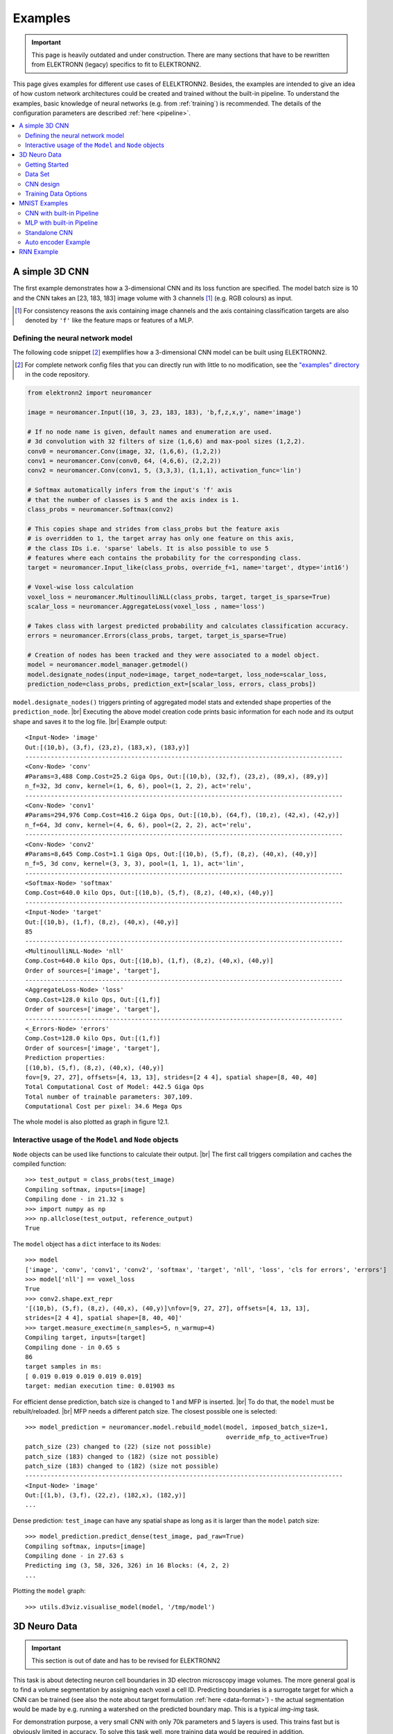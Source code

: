 .. |br| raw:: html

   <br />

.. _examples:

********
Examples
********

.. important::
   This page is heavily outdated and under construction. There are many sections
   that have to be rewritten from ELEKTRONN (legacy) specifics to fit to
   ELEKTRONN2.


This page gives examples for different use cases of ELELKTRONN2. Besides, the
examples are intended to give an idea of how custom network architectures
could be created and trained without the built-in pipeline. To understand the
examples, basic knowledge of neural networks (e.g. from :ref:`training`) is
recommended. The details of the configuration parameters are described
:ref:`here <pipeline>`.

.. contents::
   :local:
   :depth: 2

A simple 3D CNN
===============

The first example demonstrates how a 3-dimensional CNN and its loss function are
specified. The model batch size is 10 and the CNN takes an [23, 183, 183] image
volume with 3 channels [#f1]_ (e.g. RGB colours) as input.

.. [#f1] For consistency reasons the axis containing image channels and the axis
   containing classification targets are also denoted by ``'f'`` like the
   feature maps or features of a MLP.

Defining the neural network model
---------------------------------

The following code snippet [#f2]_ exemplifies how a 3-dimensional CNN model can be
built using ELEKTRONN2.

.. [#f2] For complete network config files that you can directly run with little
   to no modification, see the `"examples" directory
   <https://github.com/ELEKTRONN/ELEKTRONN2/tree/master/examples>`_ in the code
   repository.

.. code-block:: python

   from elektronn2 import neuromancer

   image = neuromancer.Input((10, 3, 23, 183, 183), 'b,f,z,x,y', name='image')

   # If no node name is given, default names and enumeration are used.
   # 3d convolution with 32 filters of size (1,6,6) and max-pool sizes (1,2,2).
   conv0 = neuromancer.Conv(image, 32, (1,6,6), (1,2,2))
   conv1 = neuromancer.Conv(conv0, 64, (4,6,6), (2,2,2))
   conv2 = neuromancer.Conv(conv1, 5, (3,3,3), (1,1,1), activation_func='lin')

   # Softmax automatically infers from the input's 'f' axis
   # that the number of classes is 5 and the axis index is 1.
   class_probs = neuromancer.Softmax(conv2)

   # This copies shape and strides from class_probs but the feature axis
   # is overridden to 1, the target array has only one feature on this axis,
   # the class IDs i.e. 'sparse' labels. It is also possible to use 5
   # features where each contains the probability for the corresponding class.
   target = neuromancer.Input_like(class_probs, override_f=1, name='target', dtype='int16')

   # Voxel-wise loss calculation
   voxel_loss = neuromancer.MultinoulliNLL(class_probs, target, target_is_sparse=True)
   scalar_loss = neuromancer.AggregateLoss(voxel_loss , name='loss')

   # Takes class with largest predicted probability and calculates classification accuracy.
   errors = neuromancer.Errors(class_probs, target, target_is_sparse=True)

   # Creation of nodes has been tracked and they were associated to a model object.
   model = neuromancer.model_manager.getmodel()
   model.designate_nodes(input_node=image, target_node=target, loss_node=scalar_loss,
   prediction_node=class_probs, prediction_ext=[scalar_loss, errors, class_probs])

``model.designate_nodes()`` triggers printing of aggregated model stats and
extended shape properties of the ``prediction_node``. |br|
Executing the above model creation code prints basic information for each node
and its output shape and saves it to the log file. |br|
Example output::

   <Input-Node> 'image'
   Out:[(10,b), (3,f), (23,z), (183,x), (183,y)]
   ---------------------------------------------------------------------------------------
   <Conv-Node> 'conv'
   #Params=3,488 Comp.Cost=25.2 Giga Ops, Out:[(10,b), (32,f), (23,z), (89,x), (89,y)]
   n_f=32, 3d conv, kernel=(1, 6, 6), pool=(1, 2, 2), act='relu',
   ---------------------------------------------------------------------------------------
   <Conv-Node> 'conv1'
   #Params=294,976 Comp.Cost=416.2 Giga Ops, Out:[(10,b), (64,f), (10,z), (42,x), (42,y)]
   n_f=64, 3d conv, kernel=(4, 6, 6), pool=(2, 2, 2), act='relu',
   ---------------------------------------------------------------------------------------
   <Conv-Node> 'conv2'
   #Params=8,645 Comp.Cost=1.1 Giga Ops, Out:[(10,b), (5,f), (8,z), (40,x), (40,y)]
   n_f=5, 3d conv, kernel=(3, 3, 3), pool=(1, 1, 1), act='lin',
   ---------------------------------------------------------------------------------------
   <Softmax-Node> 'softmax'
   Comp.Cost=640.0 kilo Ops, Out:[(10,b), (5,f), (8,z), (40,x), (40,y)]
   ---------------------------------------------------------------------------------------
   <Input-Node> 'target'
   Out:[(10,b), (1,f), (8,z), (40,x), (40,y)]
   85
   ---------------------------------------------------------------------------------------
   <MultinoulliNLL-Node> 'nll'
   Comp.Cost=640.0 kilo Ops, Out:[(10,b), (1,f), (8,z), (40,x), (40,y)]
   Order of sources=['image', 'target'],
   ---------------------------------------------------------------------------------------
   <AggregateLoss-Node> 'loss'
   Comp.Cost=128.0 kilo Ops, Out:[(1,f)]
   Order of sources=['image', 'target'],
   ---------------------------------------------------------------------------------------
   <_Errors-Node> 'errors'
   Comp.Cost=128.0 kilo Ops, Out:[(1,f)]
   Order of sources=['image', 'target'],
   Prediction properties:
   [(10,b), (5,f), (8,z), (40,x), (40,y)]
   fov=[9, 27, 27], offsets=[4, 13, 13], strides=[2 4 4], spatial shape=[8, 40, 40]
   Total Computational Cost of Model: 442.5 Giga Ops
   Total number of trainable parameters: 307,109.
   Computational Cost per pixel: 34.6 Mega Ops

The whole model is also plotted as graph in figure 12.1.

.. TODO: insert figure 12.1

Interactive usage of the ``Model`` and ``Node`` objects
-------------------------------------------------------

``Node`` objects can be used like functions to calculate their output. |br|
The first call triggers compilation and caches the compiled function::

   >>> test_output = class_probs(test_image)
   Compiling softmax, inputs=[image]
   Compiling done - in 21.32 s
   >>> import numpy as np
   >>> np.allclose(test_output, reference_output)
   True

The ``model`` object has a ``dict`` interface to its ``Node``\s::

   >>> model
   ['image', 'conv', 'conv1', 'conv2', 'softmax', 'target', 'nll', 'loss', 'cls for errors', 'errors']
   >>> model['nll'] == voxel_loss
   True
   >>> conv2.shape.ext_repr
   '[(10,b), (5,f), (8,z), (40,x), (40,y)]\nfov=[9, 27, 27], offsets=[4, 13, 13],
   strides=[2 4 4], spatial shape=[8, 40, 40]'
   >>> target.measure_exectime(n_samples=5, n_warmup=4)
   Compiling target, inputs=[target]
   Compiling done - in 0.65 s
   86
   target samples in ms:
   [ 0.019 0.019 0.019 0.019 0.019]
   target: median execution time: 0.01903 ms

For efficient dense prediction, batch size is changed to 1 and MFP  is inserted. |br|
To do that, the ``model`` must be rebuilt/reloaded. |br|
MFP needs a different patch size. The closest possible one is selected::

   >>> model_prediction = neuromancer.model.rebuild_model(model, imposed_batch_size=1,
                                                          override_mfp_to_active=True)
   patch_size (23) changed to (22) (size not possible)
   patch_size (183) changed to (182) (size not possible)
   patch_size (183) changed to (182) (size not possible)
   ---------------------------------------------------------------------------------------
   <Input-Node> 'image'
   Out:[(1,b), (3,f), (22,z), (182,x), (182,y)]
   ...

Dense prediction: ``test_image`` can have any spatial shape as long as it
is larger than the ``model`` patch size::

   >>> model_prediction.predict_dense(test_image, pad_raw=True)
   Compiling softmax, inputs=[image]
   Compiling done - in 27.63 s
   Predicting img (3, 58, 326, 326) in 16 Blocks: (4, 2, 2)
   ...

Plotting the ``model`` graph::

   >>> utils.d3viz.visualise_model(model, '/tmp/model')


3D Neuro Data
=============
.. important::
   This section is out of date and has to be revised for ELEKTRONN2

This task is about detecting neuron cell boundaries in 3D electron microscopy
image volumes. The more general goal is to find a volume segmentation by
assigning each voxel a cell ID. Predicting boundaries is a surrogate target
for which a CNN can be trained (see also the note about target formulation
:ref:`here <data-format>`) - the actual segmentation would be made by e.g.
running a watershed on the predicted boundary map. This is a typical *img-img*
task.

For demonstration purpose, a very small CNN with only 70k parameters and 5
layers is used. This trains fast but is obviously limited in accuracy. To
solve this task well, more training data would be required in addition.

The full configuration file can be found in ELEKTRONN2's ``examples`` folder
as ``neuro_3d_config.py``. Here only selected settings will be mentioned.

Getting Started
---------------
.. important::
   This section is out of date and has to be revised for ELEKTRONN2

1. Download `example training data <http://elektronn.org/downloads/neuro_data.zip>`_  (~100MB)::

      wget http://elektronn.org/downloads/neuro_data.zip
      unzip neuro_data.zip

2. Edit ``save_path, data_path, label_path, preview_data_path`` in the config file
   ``neuro_3d_config.py`` in ELEKTRONN2's ``examples`` folder

3. Run::

      elektronn2-train </path/to_config_file> [ --gpu={Auto|False|<int>}]

4. Inspect the printed output and the plots in the save directory


Data Set
--------
.. important::
   This section is out of date and has to be revised for ELEKTRONN2

This data set is a subset of the zebra finch area X dataset j0126 by
`Jörgen Kornfeld <http://www.neuro.mpg.de/mitarbeiter/43611/3242756>`_.
There are 3 volumes which contain "barrier" labels (union of cell boundaries
and extra cellular space) of shape ``(150,150,150)`` in ``(x,y,z)`` axis
order. Correspondingly, there are 3 volumes which contain raw electron
microscopy images. Because a CNN can only make predictions within some offset
from the input image extent, the size of the image cubes is larger
``(350,350,250)`` in order to be able to make predictions (and to train!)
for every labelled voxel. The margin in this examples allows to make
predictions for the labelled region with a maximal field of view of
``201`` in  ``x,y`` and ``101`` in ``z``.

There is a difference in the lateral dimensions and in ``z`` - direction
because this data set is anisotropic: lateral voxels have a spacing of
:math:`10 \mu m` in contrast to :math:`20 \mu m` vertically. Snapshots
of images and labels are depicted below.

During training, the pipeline cuts image and target patches from the loaded
data cubes at randomly sampled locations and feeds them to the CNN. Therefore
the CNN input size should be smaller than the size of the cubes, to leave
enough space to cut from many different positions. Otherwise it will always
use the same patch (more or less) and soon over-fit to that one.

.. note::
   **Implementation details:** When the cubes are read into the pipeline, it
   is implicitly assumed that the smaller label cube is spatially centered
   w.r.t the larger image cube (hence the size surplus of the image cube must
   be even). Furthermore, the cubes are for performance reasons internally
   axis swapped to ``(z, (ch,) x, y)`` order, zero-padded to the same size and
   cropped such that only the area in which labels and images are both
   available after considering the CNN offset. If labels cannot be effectively
   used for training (because either the image surplus is too small or your FOV
   is too large) a note will be printed.

Additionally to the 3 pairs of images and labels, 2 small image cubes for live
previews are included. Note that preview data must be a **list** of one or
several cubes stored in a ``h5``-file.


CNN design
----------
.. important::
   This section is out of date and has to be revised for ELEKTRONN2

The architecture of the CNN is determined by::

   n_dim = 3
   filters = [[4,4,1],[3,3,1],[3,3,3],[3,3,3],[2,2,1]]
   pool    = [[2,2,1],[2,2,1],[1,1,1],[1,1,1],[1,1,1]]
   nof_filters = [10,20,40,40,40]
   desired_input = [127,127,7]
   batch_size = 1

* Because the data is anisotropic the lateral FOV is chosen to be larger. This
  reduces the computational complexity compared to a naive isotropic CNN. Even
  for genuinely isotropic data this might be a useful strategy, if it is
  plausible that seeing a large lateral context is sufficient to solve the task.
* As an extreme, the presented CNN is partially actually 2D: in the first two
  and in the last layer the filter kernels have extent ``1`` in ``z``. Only
  two middle layers perform a truly 3D aggregation of the features along the
  third axis.
* The resulting FOV is ``[31,31,7]`` (to solve this task well, more than
  ``100`` lateral FOV is beneficial...)
* Using this input size gives an output shape of ``[25,25,3]`` i.e. 1875
  prediction neurons. For training, this is a good compromise between
  computational cost and sufficiently many prediction neurons to average the
  gradient over. Too few output pixel result in so noisy gradients that
  convergence might be impossible. For making predictions, it is more
  efficient to re-created the CNN with a larger input size (see
  :ref:`here <mfp>`).
* If there are several ``100-1000`` output neurons, a batch size of ``1`` is
  commonly sufficient and is not necessary to compute an average gradient over
  several images.
* The output shape has strides of ``[4,4,1]`` due to 2 times lateral pooling
  by 2. This means that the predicted ``[25,25,3]`` voxels do not lie
  laterally adjacent, if projected back to the space of the input image: for
  every lateral output voxel there are ``3`` voxel separating it from the next
  output voxel - for those no prediction is available. To obtain dense
  predictions (e.g. when making the live previews) the method
  :py:meth:`elektronn2.net.convnet.MixedConvNN.predictDense` is used, which
  moves along the missing locations and stitches the results. For making large
  scale predictions after training, this can be done more efficiently using
  MFP (see :ref:`here <mfp>`).
* To solve this task well, about twice the number of layers, several million
  parameters and more training data are needed.


Training Data Options
---------------------
.. important::
   This section is out of date and has to be revised for ELEKTRONN2

Config::

   valid_cubes = [2,]
   grey_augment_channels = [0]
   flip_data = True
   anisotropic_data = True
   warp_on = 0.7

* Of the three training data cubes the last one is used as validation data.
* The input images are grey-valued i.e. they have only 1 channel. For this
  channel "grey value augmentaion" (randomised histogram distortions) are
  applied when sampling batches during training. This helps to achieve
  invariance against varying contrast and brightness gradients.
* During patch cutting the axes are flipped and transposed as a means of data
  augmentation.
* If the data is anisotropic, the pipeline assumes that the singled-out axis is
  ``z``. For anisotropic data axes are not transposed in a way that axes of
  different resolution get mixed up.
* For 70% of the batches the image and labels are randomly
  :ref:`warped <warping>`.


  .. figure::  _images/debugGetCNNBatch.png
   :align:   center

   Left: the input data. Centre: the labels, note the offset, Right: overlay of
   data with labels, here you can check whether they are properly registered.

During training initialisation a debug plot of a randomly sampled batch is made
to check whether the training data is presented to the CNN in the intended way
and to find errors (e.g. image and label cubes are not matching or labels are
shifted w.r.t to images). Once the training loop has started, more such plots
can be made from the ELEKTRONN2 command line (``ctrl+c``) ::

   >>> mfk@ELEKTRONN2: self.debugGetCNNBatch()


.. note:: **Training with 2D images**:
   The shown setup works likewise for training a 2D CNN on this task. Just the
   CNN configuration parameters must be adjusted.
   Then 2D training patches are cut from the cubes. If
   ``anisotropic_data = True`` these are cut only from the ``x,y``-plane;
   otherwise transposed, too.
   Therefore, this setup can be used for actual 2D images if they are stacked to
   form a cube along a new "``z``"-axis. If the 2D images have different shapes
   they cannot be stacked but, the 2D arrays can be augmented with a third
   dummy-axis to be of shape ``(x,y,1)`` and each put in a separate ``h5``-file,
   which is slightly more intricate.

Results & Comments
++++++++++++++++++
.. important::
   This section is out of date and has to be revised for ELEKTRONN2

* When running this example, commonly the NLL-loss stagnates for about ``15k``
  iterations around ``0.7``. After that you should observe a clear decrease. On
  a desktop with a high-end GPU, with latest theano and cuDNN versions and using
  background processes for the batch creation the training should run
  ``at 15-20 it/s``.
* Because of the (too) small training data size the validation error should
  stagnate soon and even go up later.
* Because the model has too few parameters, predictions are typically not smooth
  and exhibit grating-like patterns - using a more complex model mitigates this
  effect.
* Because the model has a small FOV (which for this task should rather be
  increase by more layers than more maxpooling) predictions contain a lot of
  "clutter" within wide cell bodies: there the CNN does not see the the cell
  outline which is apparently an important clue to solve this task.

.. .. figure::  _images/barrier_training_dual.gif
..    :align:   center

.. raw:: html

   <video width="100%" controls>
      <source src="https://aww.moe/j7ghj9.webm" type="video/webm">
   </video>

   Left: preview predictions of this example model trained over 2h.
   Right: a more complex model composed of 9 convolutional layers, ``1.5M``
   parameters and ``83`` lateral FOV, trained on 9 cubes for 16h.
\

.. _mnist:

MNIST Examples
==============
.. important::
   This section is out of date and has to be revised for ELEKTRONN2

MNIST is a benchmark data set for handwritten digit recognition/classification.
State of the art benchmarks for comparison can be found
`here <http://yann.lecun.com/exdb/mnist/>`_.

.. note::
   The data will be automatically downloaded but can also be downloaded manually
   from `here <http://www.elektronn.org/downloads/mnist.pkl.gz>`_.

CNN with built-in Pipeline
--------------------------
.. important::
   This section is out of date and has to be revised for ELEKTRONN2

In ELEKTRONN2's ``examples`` folder is a file ``MNIST_CNN_warp_config.py``. This
is a configuration for *img-scalar* training and it uses a different data class
than the "big" pipeline for neuro data. When using an alternative data pipeline,
the options for data loading and batch creation are given given by keyword
argument dictionaries in the ``Data Alternative`` section of the config file::

   data_class_name      = 'MNISTData'
   data_load_kwargs     = dict(path=None, convert2image=True, warp_on=True, shift_augment=True)
   data_batch_kwargs    = dict()

This configuration results in:

* Initialising a data class adapted for MNIST from
  :py:mod:`elektronn2.data.traindata`
* Downloading the MNIST data automatically if path is ``None`` (otherwise the
  given path is used)
* Reshaping the "flat" training examples (they are stored as vectors of length
  784) to ``28 x 28`` matrices i.e. images
* Data augmentation through warping (see :ref:`warping`): for each batch in a
  training iteration random deformation parameters are sampled and the
  corresponding transformations are applied to the images in a background
  process.
* Data augmentation through translation: ``shift_augment`` crops the ``28 x 28``
  images  to ``26 x 26`` (you may notice this in the printed output). The
  cropping leaves choice of the origin (like applying small translations), in
  this example the data set size is inflated by factor ``4``.
* For the function ``getbatch`` no additional kwargs are required (the warping
  and so on was specified already with the initialisation).

The architecture of the NN is determined by::

   n_dim           = 2           # MNIST are 2D images
   desired_input   = 26
   filters         = [3,3]       # two conv layers with each 3x3 filters
   pool            = [2,2]       # for each conv layer maxpooling by 2x2
   nof_filters     = [16,32]     # number of feature maps per layer
   MLP_layers       = [300,300]  # numbers of filters for perceptron layers (after conv layers)

This is 2D CNN with two conv layers and two fully connected layers each with 300
neurons. As MNIST has 10 classes, an output layer with 10 neurons is
automatically added, and not specified here.

To run the example, make a copy of the config file and adjust the paths. Then
run the ``elektronn2-train`` script, and pass the path of your config file::

   elektronn2-train </path/to_config_file> [ --gpu={Auto|False|<int>}]

The output should read like this::

   Reading config-file ../elektronn2/examples/MNIST_CNN_warp_config.py
   WARNING: Receptive Fields are not centered with even field of view (10)
   WARNING: Receptive Fields are not centered with even field of view (10)
   Selected patch-size for CNN input: Input: [26, 26]
   Layer/Fragment sizes:	[[12, 5], [12, 5]]
   Unpooled Layer sizes:	[[24, 10], [24, 10]]
   Receptive fields:	[[4, 10], [4, 10]]
   Strides:		[[2, 4], [2, 4]]
   Overlap:		[[2, 6], [2, 6]]
   Offset:		[5.0, 5.0].
   If offset is non-int: output neurons lie centered on input neurons,they have an odd FOV

   Overwriting existing save directory: /home/mfk/CNN_Training/2D/MNIST_example_warp/
   Using gpu device 0: GeForce GTX TITAN
   Load ELEKTRONN2 Core
   10-class Data Set: #training examples: 200000 and #validing: 10000
   MNIST data is converted/augmented to shape (1, 26, 26)
   ------------------------------------------------------------
   Input shape   =  (50, 1, 26, 26) ; This is a 2 dimensional NN
   ---
   2DConv: input= (50, 1, 26, 26) 	filter= (16, 1, 3, 3)
   Output = (50, 16, 12, 12) Dropout OFF, Act: relu pool: max
   Computational Cost: 4.1 Mega Ops
   ---
   2DConv: input= (50, 16, 12, 12) 	filter= (32, 16, 3, 3)
   Output = (50, 32, 5, 5) Dropout OFF, Act: relu pool: max
   Computational Cost: 23.0 Mega Ops
   ---
   PerceptronLayer( #Inputs = 800 #Outputs = 300 )
   Computational Cost: 12.0 Mega Ops
   ---
   PerceptronLayer( #Inputs = 300 #Outputs = 300 )
   Computational Cost: 4.5 Mega Ops
   ---
   PerceptronLayer( #Inputs = 300 #Outputs = 10 )
   Computational Cost: 150.0 kilo Ops
   ---
   GLOBAL
   Computational Cost: 43.8 Mega Ops
   Total Count of trainable Parameters: 338410
   Building Computational Graph took 0.030 s
   Compiling output functions for nll target:
       using no class_weights
       using no example_weights
       using no lazy_labels
       label propagation inactive

A few comments on the expected output before training:

* There will be a warning that receptive fields are not centered (the neurons in
  the last conv layer lie spatially "between" the neurons of the input layer).
  This is ok because this training task does require localisation of objects.
  All local information is discarded anyway when the fully connected layers are
  put after the conv layers.
* The information of :py:func:`elektronn2.net.netutils.CNNCalculator` is printed
  first, i.e. the layer sizes, receptive fields etc.
* Although MNIST contains only 50000 training examples, it will print 200000
  because of the shift augmentation, which is done when loading the data
* For image training, an auxiliary dimension for the (colour) channel is
  introduced.
* The input shape ``(50, 1, 26, 26)`` indicates that the batch size is 50, the
  number of channels is just 1 and the image extent is ``26 x 26``.
* You can observe that the first layer outputs an image of size is ``12 x 12``:
  the convolution with filter size 3 reduces 26 to 24, then the maxpooling by
  factor 2 reduces 24 to 12.
* After the last conv layer everything except the batch dimension is flattened
  to be feed into a fully connected layer: ``32 x 5 x 5 == 800``. If the image
  extent is not sufficiently small before doing this (e.g. ``10 x 10 == 100``)
  this will be a bottleneck and introduce **huge** weight matrices for the fully
  connected layer; more poolings must be used then.


Results & Comments
++++++++++++++++++
.. important::
   This section is out of date and has to be revised for ELEKTRONN2

The values in the example file should give a good result after about 10-15
minutes on a recent GPU, but you are invited to play around with the network
architecture and meta-parameters such as the learning rate. To watch the
progress (in a nicer way than the reading the printed numbers on the console) go
to the save directory and have a look at the plots. Every time a new line is
printed in the console, the plot gets updated as well.

**If you had not used warping** the progress of the training would look like this:

.. figure::  _images/MNIST_Nowarp.Errors.png
   :align:   center

   Withing a few minutes the *training* error goes to 0 whereas the *validation*
   error  stays on a higher level.

The spread between training and validation set (a partition of the data not
presented as training examples) indicates a kind of over-fitting. But actually
the over-fitting observed here is not as bad as it could be: because the
training error is 0 the gradients are close to 0 - no weight updates are made
for 0 gradient, so the training stops "automatically" at this point. For
different data sets the training error might not reach 0 and weight updates are
made all the time resulting in a validation error that goes **up** after some
time - this would be real over-fitting.

A common regularisation technique to prevent over-fitting is drop out which is
also implemented in ELEKETRONN. But since MNIST data are images, we want to
demonstrate the use of warping instead in this example.

Warping makes the training goal more difficult, therefore the CNN has to learn
its task "more thoroughly". This greatly reduces the spread between training
and validation set. Training also takes slightly more time. And because the task
is more difficult the training error will not reach 0 anymore. The validation
error is also high during training, since the CNN is devoting resources to
solving the difficult (warped) training set at the expense of generalization to
"normal" data of the validation set.

The actual boost in (validation) performance comes when the warping is turned
off and the training is fine-tuned with a smaller learning rate. Wait until the
validation error approximately plateaus, then interrupt the training using
``ctrl+c``::

   >>> data.warp_on = False # Turn off warping
   >>> setlr 0.002          # Lower learning rate
   >>> q                    # quit console to continue training

This stops the warping for further training and lowers the learning rate.
The resulting training progress would look like this:

.. figure::  _images/MNIST_warp.Errors.png
   :align:   center

   The training was interrupted after ca. 130000 iterations. Turning off warping
   reduced both errors to their final level (after the gradient is 0 again, no
   progress can be made).

Because our decisions on the best learning rate and the best point to stop
warping have been influenced by the validation set (we could somehow over-fit
to the validation set), the actual performance is evaluated on a separate, third
set, the *test* set (we should really only ever look at the test error when we
have decided on a training setup/schedule, the test set is not meant to
influence training at all).

Stop the training using ``ctrl+c``::

   >>> print self.testModel('test')
   (<NLL>, <Errors>)

The result should be competitive - around 0.5% error, i.e. 99.5% accuracy.



MLP with built-in Pipeline
--------------------------
.. important::
   This section is out of date and has to be revised for ELEKTRONN2

In the spirit of the above example, MNIST can also be trained with a pure multi
layer perceptron (MLP) without convolutions. The images are then just flattened
vectors (--> *vect-scalar* mode). There is a config file ``MNIST_MLP_config.py``
in the ``Examples`` folder. This method can also be applied for any other
non-image data, e.g. predicting income from demographic features.



Standalone CNN
--------------
.. important::
   This section is out of date and has to be revised for ELEKTRONN2

If you think the big pipeline and long configuration file is a bit of an
overkill for good old MNIST we have an alternative lightweight example in the
file ``MNIST_CNN_standalone.py`` of the ``Examples`` folder. This example
illustrates what (in a slightly more elaborate way) happens under the hood of
the big pipeline.

First we import the required classes and initialise a training data object from
:py:mod:`elektronn2.training.traindata` (which we actually used above, too). It
does not more than loading the training, validation and testing data and sample
batches randomly - all further options e.g. for augmentation are not used here::

   from elektronn2.training.traindata import MNISTData
   from elektronn2.net.convnet import MixedConvNN

   data = MNISTData(path='~/devel/ELEKTRONN2/Examples/mnist.pkl',convert2image=True, shift_augment=False)

Next we set up the Neural Network. Each method of ``cnn`` has much more options
which are explained in the API doc. Start with similar code if you want to
create customised NNs::

   batch_size = 100
   cnn = MixedConvNN((28,28),input_depth=1) # input_depth: only 1 gray channel (no RGB or depth)
   cnn.addConvLayer(10,5, pool_shape=2, activation_func="abs") # (nof, filtersize)
   cnn.addConvLayer(8, 5, pool_shape=2, activation_func="abs")
   cnn.addPerceptronLayer(100, activation_func="abs")
   cnn.addPerceptronLayer(80, activation_func="abs")
   cnn.addPerceptronLayer(10, activation_func="abs") # need 10 outputs as there are 10 classes in the data set
   cnn.compileOutputFunctions()
   cnn.setOptimizerParams(SGD={'LR': 1e-2, 'momentum': 0.9}, weight_decay=0) # LR: learning rate

Finally, the training loop which applies weight updates in every iteration::

   for i in range(5000):
       d, l = data.getbatch(batch_size)
       loss, loss_instance, time_per_step = cnn.trainingStep(d, l, mode="SGD")

       if i%100==0:
           valid_loss, valid_error, valid_predictions = cnn.get_error(data.valid_d, data.valid_l)
           print("update:",i,"; Validation loss:",valid_loss, "Validation error:",valid_error*100.,"%")

   loss, error, test_predictions = cnn.get_error(data.test_d, data.test_l)
   print "Test loss:",loss, "Test error:",error*100.,"%"

Of course the performance of this setup is not as good of the model above, but
feel free tweak - how about dropout? Simply add ``enable_dropout=True`` to the
cnn initialisation: all layers have by default a dropout rate of 0.5 - unless it
is suppressed with ``force_no_dropout=True`` when adding a particular layer (it
should not be used in the last layer). Don't forget to set the dropout rates to
0 while estimating the performance and to their old value afterwards (the
methods ``cnn.getDropoutRates`` and ``cnn.setDropoutRates`` might be useful).
Hint: for dropout, a different activation function than ``abs``, more neurons
per layer and more training iterations might perform better... you can try
adapting it yourself or find a ready setup with drop out in the ``examples``
folder.

.. _autoencoder:

Auto encoder Example
--------------------
.. important::
   This section is out of date and has to be revised for ELEKTRONN2

This examples also uses MNIST data, but this time the task is not classification
but compression. The input images have shape ``28 x 28`` but we will regard them
as 784 dimensional vectors. The NN is shaped like an hourglass: the number of
neurons decreases from 784 input neurons to 50 internal neurons in the central
layer. Then the number increases symmetrically to 784 for the output. The
training target is to reproduce the input in the output layer (i.e. the labels
are identical to the data). Because the inputs are float numbers, so is the
output and this is a regression problem. The first part of the auto encoder
compresses the information and the second part decompresses it. The weights of
both parts are shared, i.e. the weight matrix of each decompression layer is the
transposed weight matrix of the corresponding compression layer, and updates are
made simultaneously in both layers. For constructing an auto encoder the method
``cnn.addTiedAutoencoderChain`` is used. ::

   import matplotlib.pyplot as plt

   from elektronn2.training.traindata import MNISTData
   from elektronn2.net.convnet import MixedConvNN
   from elektronn2.net.introspection import embedMatricesInGray


   # Load Data #
   data = MNISTData(path='/docs/devel/ELEKTRONN2/elektronn2/examples/mnist.pkl',convert2image=False, shift_augment=False)


   # Load Data #
   data = MNISTData(path='~/devel/ELEKTRONN2/Examples/mnist.pkl',convert2image=False, shift_augment=False)

   # Create Autoencoder #
   batch_size = 100
   cnn = MixedConvNN((28**2),input_depth=None)
   cnn.addPerceptronLayer( n_outputs = 300, activation_func="tanh")
   cnn.addPerceptronLayer( n_outputs = 200, activation_func="tanh")
   cnn.addPerceptronLayer( n_outputs = 50, activation_func="tanh")
   cnn.addTiedAutoencoderChain(n_layers=None, activation_func="tanh",input_noise=0.3, add_layers_to_network=True)
   cnn.compileOutputFunctions(target="regression")  #compiles the cnn.get_error function as well
   cnn.setOptimizerParams(SGD={'LR': 5e-1, 'momentum': 0.9}, weight_decay=0)

   for i in range(10000):
       d, l = data.getbatch(batch_size)
       loss, loss_instance, time_per_step = cnn.trainingStep(d, d, mode="SGD")

       if i%100==0:
           print("update:",i,"; Training error:", loss)

   loss,  test_predictions = cnn.get_error(data.valid_d, data.valid_d)

   plt.figure(figsize=(14,6))
   plt.subplot(121)
   images = embedMatricesInGray(data.valid_d[:200].reshape((200,28,28)),1)
   plt.imshow(images, interpolation='none', cmap='gray')
   plt.title('Data')
   plt.subplot(122)
   recon = embedMatricesInGray(test_predictions[:200].reshape((200,28,28)),1)
   plt.imshow(recon, interpolation='none', cmap='gray')
   plt.title('Reconstruction')

   cnn.saveParameters('AE-pretraining.param')

The above NN learns to compress the 784 pixels of an image to a 50 dimensional
code (ca. 15x). The quality of the reconstruction can be inspected from plotting
the images and comparing them to the original input:

.. figure::  _images/DAE.png
    :align:   center

    Left input data (from validation set) and right reconstruction. The
    reconstruction values have been slightly rescaled for better visualisation.

The compression part of the auto encoder can be used to reduce the dimension of
a data vector, while still preserving the information necessary to reconstruct
the original data.

Often training data (e.g. lots of images of digits) are vastly available but
nobody has taken the effort to create training labels for all of them. This is
when auto encoders can be useful: train an auto encoder on the unlabelled data
and use the learnt weights to initialise a NN for classification (aka
pre-training).The classifcation NN does not have to learn a good internal data
representation from scratch. To fine-tune the weights for classification (mainly
in the additional output layer), only a small fraction of the examples must be
labelled. To construct a pre-trained NN::

   cnn.saveParameters('AE-pretraining.param', layers=cnn.layers[0:3]) # save the parameters for the compression part
   cnn2 = MixedConvNN((28**2),input_depth=None) # Create a new NN
   cnn2.addPerceptronLayer( n_outputs = 300, activation_func="tanh")
   cnn2.addPerceptronLayer( n_outputs = 200, activation_func="tanh")
   cnn2.addPerceptronLayer( n_outputs = 50, activation_func="tanh")
   cnn2.addPerceptronLayer( n_outputs = 10, activation_func="tanh") # Add a layer for 10-class classificaion
   cnn2.compileOutputFunctions(target="nll")  #compiles the cnn.get_error function as well # target function nll for classification
   cnn2.setOptimizerParams(SGD={'LR': 0.005, 'momentum': 0.9}, weight_decay=0)
   cnn2.loadParameters('AE-pretraining.param') # This overloads only the first 3 layers,because the file contains only params for 3 layers

   # Do training steps with the labels like
   for i in range(10000):
       d, l = data.getbatch(batch_size)
       cnn2.trainingStep(d, l, mode="SGD")



RNN Example
===========

.. note::
   Coming soon
